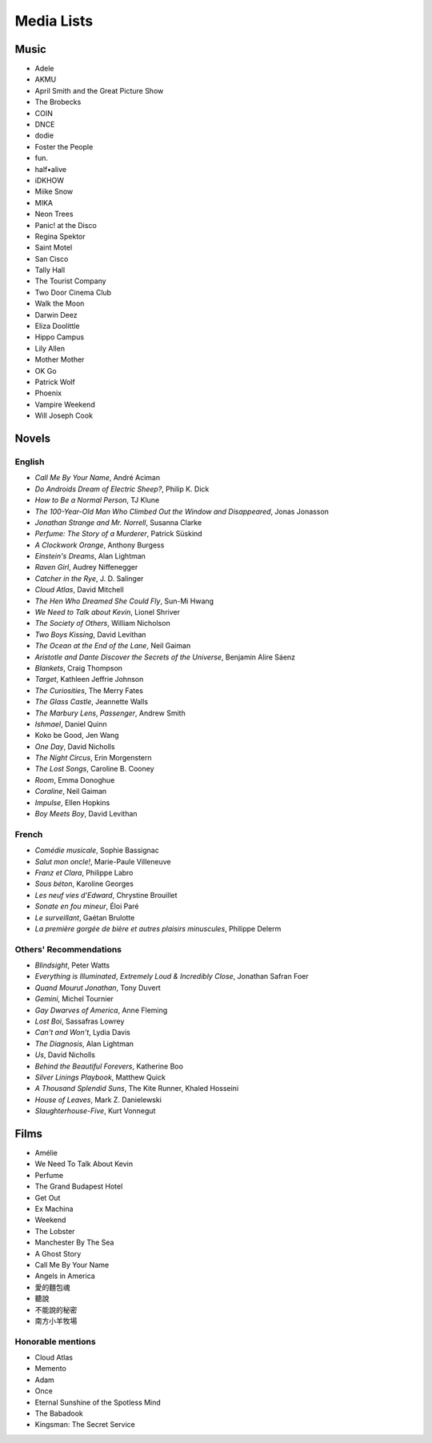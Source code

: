 ===========
Media Lists
===========

Music
-----
* Adele
* AKMU
* April Smith and the Great Picture Show
* The Brobecks
* COIN
* DNCE
* dodie
* Foster the People
* fun.
* half•alive
* iDKHOW
* Miike Snow
* MIKA
* Neon Trees
* Panic! at the Disco
* Regina Spektor
* Saint Motel
* San Cisco
* Tally Hall
* The Tourist Company
* Two Door Cinema Club
* Walk the Moon

* Darwin Deez
* Eliza Doolittle
* Hippo Campus
* Lily Allen
* Mother Mother
* OK Go
* Patrick Wolf
* Phoenix
* Vampire Weekend
* Will Joseph Cook

Novels
------

English
^^^^^^^
* *Call Me By Your Name*, André Aciman
* *Do Androids Dream of Electric Sheep?*, Philip K. Dick
* *How to Be a Normal Person*, TJ Klune
* *The 100-Year-Old Man Who Climbed Out the Window and Disappeared*,
  Jonas Jonasson
* *Jonathan Strange and Mr. Norrell*, Susanna Clarke
* *Perfume: The Story of a Murderer*, Patrick Süskind
* *A Clockwork Orange*, Anthony Burgess
* *Einstein's Dreams*, Alan Lightman
* *Raven Girl*, Audrey Niffenegger
* *Catcher in the Rye*, J. D. Salinger
* *Cloud Atlas*, David Mitchell
* *The Hen Who Dreamed She Could Fly*, Sun-Mi Hwang
* *We Need to Talk about Kevin*, Lionel Shriver
* *The Society of Others*, William Nicholson
* *Two Boys Kissing*, David Levithan
* *The Ocean at the End of the Lane*, Neil Gaiman
* *Aristotle and Dante Discover the Secrets of the Universe*,
  Benjamin Alire Sáenz
* *Blankets*, Craig Thompson
* *Target*, Kathleen Jeffrie Johnson
* *The Curiosities*, The Merry Fates
* *The Glass Castle*, Jeannette Walls
* *The Marbury Lens*, *Passenger*, Andrew Smith
* *Ishmael*, Daniel Quinn
* Koko be Good, Jen Wang
* *One Day*, David Nicholls
* *The Night Circus*, Erin Morgenstern
* *The Lost Songs*, Caroline B. Cooney
* *Room*, Emma Donoghue
* *Coraline*, Neil Gaiman
* *Impulse*, Ellen Hopkins
* *Boy Meets Boy*, David Levithan

French
^^^^^^
* *Comédie musicale*, Sophie Bassignac
* *Salut mon oncle!*, Marie-Paule Villeneuve

* *Franz et Clara*, Philippe Labro
* *Sous béton*, Karoline Georges
* *Les neuf vies d'Edward*, Chrystine Brouillet
* *Sonate en fou mineur*, Éloi Paré

* *Le surveillant*, Gaétan Brulotte
* *La première gorgée de bière et autres plaisirs minuscules*, Philippe Delerm

Others' Recommendations
^^^^^^^^^^^^^^^^^^^^^^^
* *Blindsight*, Peter Watts
* *Everything is Illuminated*, *Extremely Loud & Incredibly Close*,
  Jonathan Safran Foer
* *Quand Mourut Jonathan*, Tony Duvert
* *Gemini*, Michel Tournier
* *Gay Dwarves of America*, Anne Fleming
* *Lost Boi*, Sassafras Lowrey
* *Can't and Won't*, Lydia Davis
* *The Diagnosis*, Alan Lightman
* *Us*, David Nicholls
* *Behind the Beautiful Forevers*, Katherine Boo
* *Silver Linings Playbook*, Matthew Quick
* *A Thousand Splendid Suns*, The Kite Runner, Khaled Hosseini
* *House of Leaves*, Mark Z. Danielewski
* *Slaughterhouse-Five*, Kurt Vonnegut

Films
-----
* Amélie
* We Need To Talk About Kevin
* Perfume
* The Grand Budapest Hotel
* Get Out
* Ex Machina

* Weekend
* The Lobster
* Manchester By The Sea
* A Ghost Story
* Call Me By Your Name
* Angels in America

* 愛的麵包魂
* 聽說
* 不能說的秘密
* 南方小羊牧場

Honorable mentions
^^^^^^^^^^^^^^^^^^
* Cloud Atlas
* Memento
* Adam
* ‎Once
* ‎Eternal Sunshine of the Spotless Mind
* ‎The Babadook
* ‎Kingsman: The Secret Service
